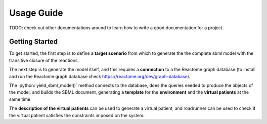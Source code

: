 Usage Guide
===========

TODO: check out other documentations around to learn how to write a good documentation 
for a project.

Getting Started
---------------

To get started, the first step is to define a **target scenario** from which to 
generate the the complete sbml model with the transitive closure of the reactions.

.. code-block:: python
   :linenos:

    nitric_oxide = PhysicalEntity(
        ReactomeDbId(202124),
        Interval(0.000178, 0.00024),
    )
    signal_transduction = Pathway(ReactomeDbId(162582))
    immune_system = Pathway(ReactomeDbId.from_stable_id_version("R-HSA-168256.9"))

    biological_scenario_definition: BiologicalScenarioDefinition = (
        BiologicalScenarioDefinition(
            target_physical_entities={nitric_oxide},
            target_pathways={
                signal_transduction,
                immune_system,
            },
            constraints=[f"{nitric_oxide} > 0.00024"],
        )
    )

The next step is to generate the model itself, and this requires a **connection** to a
the Reactome graph database (to install and run the Reactome graph database check  
https://reactome.org/dev/graph-database).

.. code-block:: python
   :linenos:

    biological_scenario_definition = ...

    with neo4j.GraphDatabase.driver(
        uri=NEO4J_URL_REACTOME,
        auth=AUTH,
        database=REACTOME_DATABASE,
    ) as driver:
        driver.verify_connectivity()

        sbml_document: libsbml.SBMLDocument
        virtual_patient_details: VirtualPatientDetails
        environment: Environment
        (sbml_document, virtual_patient_details, environment) = (
            biological_scenario_definition.yield_sbml_model(
                driver,
            )
        )

The :python:`yield_sbml_model()` method connects to the database, does the queries needed 
to produce the objects of the model, and builds the SBML document, generating a **template** 
for the **environment** and the **virtual patients** at the same time. 

The **description of the virtual patients** can be used to generate  
a virtual patient, and roadrunner can be used to check if the
virtual patient satisfies the constraints imposed on the system.


.. code-block:: python
   :linenos:
 
    # ...

    sbml_document: libsbml.SBMLDocument = ...
    virtual_patient_details: VirtualPatientDetails = ...
    environment: Environment = ...

    sbml_str = libsbml.writeSBMLToString(sbml_document)
    rr: roadrunner.RoadRunner = roadrunner.RoadRunner(sbml_str)

    virtual_patients = []
    for _ in range(10):
        virtual_patient: VirtualPatient = virtual_patient_details()

        if is_virtual_patient_valid(rr, virtual_patient, environment):
            virtual_patients.append(virtual_patient)


.. Installation
.. ------------
..
.. API Reference
.. -------------

